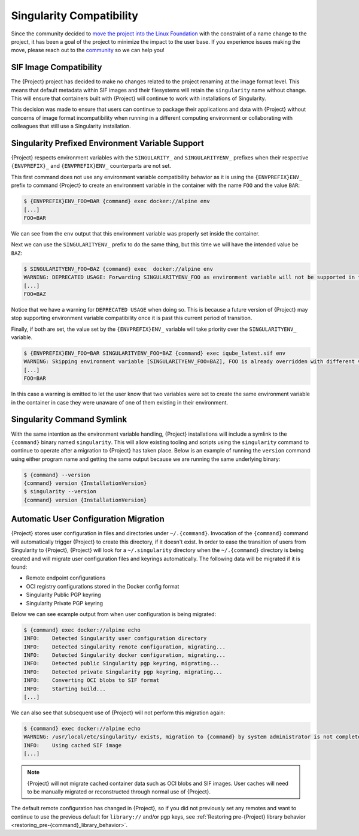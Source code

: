 .. _singularity_compatibility:

#########################
Singularity Compatibility
#########################

Since the community decided to `move the project into the Linux Foundation
<https://apptainer.org/news/community-announcement-20211130>`_ with the
constraint of a name change to the project, it has been a goal of the
project to minimize the impact to the user base. If you experience issues making
the move, please reach out to the `community <https://apptainer.org/help>`_ so
we can help you!


***********************
SIF Image Compatibility
***********************

The {Project} project has decided to make no changes related to the project
renaming at the image format level. This means that default metadata within
SIF images and their filesystems will retain the ``singularity`` name without
change. This will ensure that containers built with {Project} will continue
to work with installations of Singularity.

This decision was made to ensure that users can continue to package their
applications and data with {Project} without concerns of image format
incompatibility when running in a different computing environment or
collaborating with colleagues that still use a Singularity installation.


.. _singularity_environment_variable_compatibility:

*************************************************
Singularity Prefixed Environment Variable Support
*************************************************

{Project} respects environment variables with the ``SINGULARITY_`` and
``SINGULARITYENV_`` prefixes when their respective ``{ENVPREFIX}_`` and
``{ENVPREFIX}ENV_`` counterparts are not set.


This first command does not use any environment variable compatibility behavior
as it is using the ``{ENVPREFIX}ENV_`` prefix to command {Project} to create an
environment variable in the container with the name ``FOO`` and the value
``BAR``:

.. code::

  $ {ENVPREFIX}ENV_FOO=BAR {command} exec docker://alpine env
  [...]
  FOO=BAR

We can see from the ``env`` output that this environment variable was properly
set inside the container.

Next we can use the ``SINGULARITYENV_`` prefix to do the same thing, but this
time we will have the intended value be ``BAZ``:

.. code::

  $ SINGULARITYENV_FOO=BAZ {command} exec  docker://alpine env
  WARNING: DEPRECATED USAGE: Forwarding SINGULARITYENV_FOO as environment variable will not be supported in the future, use {ENVPREFIX}ENV_FOO instead
  [...]
  FOO=BAZ

Notice that we have a warning for ``DEPRECATED USAGE`` when doing so. This is
because a future version of {Project} may stop supporting environment variable
compatibility once it is past this current period of transition.

Finally, if both are set, the value set by the ``{ENVPREFIX}ENV_`` variable will
take priority over the ``SINGULARITYENV_`` variable.

.. code::

  $ {ENVPREFIX}ENV_FOO=BAR SINGULARITYENV_FOO=BAZ {command} exec iqube_latest.sif env
  WARNING: Skipping environment variable [SINGULARITYENV_FOO=BAZ], FOO is already overridden with different value [BAR]
  [...]
  FOO=BAR

In this case a warning is emitted to let the user know that two variables were
set to create the same environment variable in the container in case they were
unaware of one of them existing in their environment.


***************************
Singularity Command Symlink
***************************

With the same intention as the environment variable handling, {Project}
installations will include a symlink to the ``{command}`` binary named
``singularity``. This will allow existing tooling and scripts using the
``singularity`` command to continue to operate after a migration to {Project}
has taken place. Below is an example of running the ``version`` command using
either program name and getting the same output because we are running the same
underlying binary:

.. code::

  $ {command} --version
  {command} version {InstallationVersion}
  $ singularity --version
  {command} version {InstallationVersion}


**************************************
Automatic User Configuration Migration
**************************************

{Project} stores user configuration in files and directories under
``~/.{command}``. Invocation of the ``{command}`` command will automatically
trigger {Project} to create this directory, if it doesn't exist. In order to
ease the transition of users from Singularity to {Project}, {Project} will look
for a ``~/.singularity`` directory when the ``~/.{command}`` directory is being
created and will migrate user configuration files and keyrings automatically.
The following data will be migrated if it is found:

- Remote endpoint configurations
- OCI registry configurations stored in the Docker config format
- Singularity Public PGP keyring
- Singularity Private PGP keyring

Below we can see example output from when user configuration is being migrated:

.. code::

  $ {command} exec docker://alpine echo
  INFO:    Detected Singularity user configuration directory
  INFO:    Detected Singularity remote configuration, migrating...
  INFO:    Detected Singularity docker configuration, migrating...
  INFO:    Detected public Singularity pgp keyring, migrating...
  INFO:    Detected private Singularity pgp keyring, migrating...
  INFO:    Converting OCI blobs to SIF format
  INFO:    Starting build...
  [...]

We can also see that subsequent use of {Project} will not perform this
migration again:

.. code::

  $ {command} exec docker://alpine echo
  WARNING: /usr/local/etc/singularity/ exists, migration to {command} by system administrator is not complete
  INFO:    Using cached SIF image
  [...]


.. note::

  {Project} will not migrate cached container data such as OCI blobs and SIF
  images. User caches will need to be manually migrated or reconstructed through
  normal use of {Project}.

The default remote configuration has changed in {Project}, so if you did
not previously set any remotes and want to continue to use the previous
default for ``library://`` and/or pgp keys, see
:ref:`Restoring pre-{Project} library behavior <restoring_pre-{command}_library_behavior>`.
